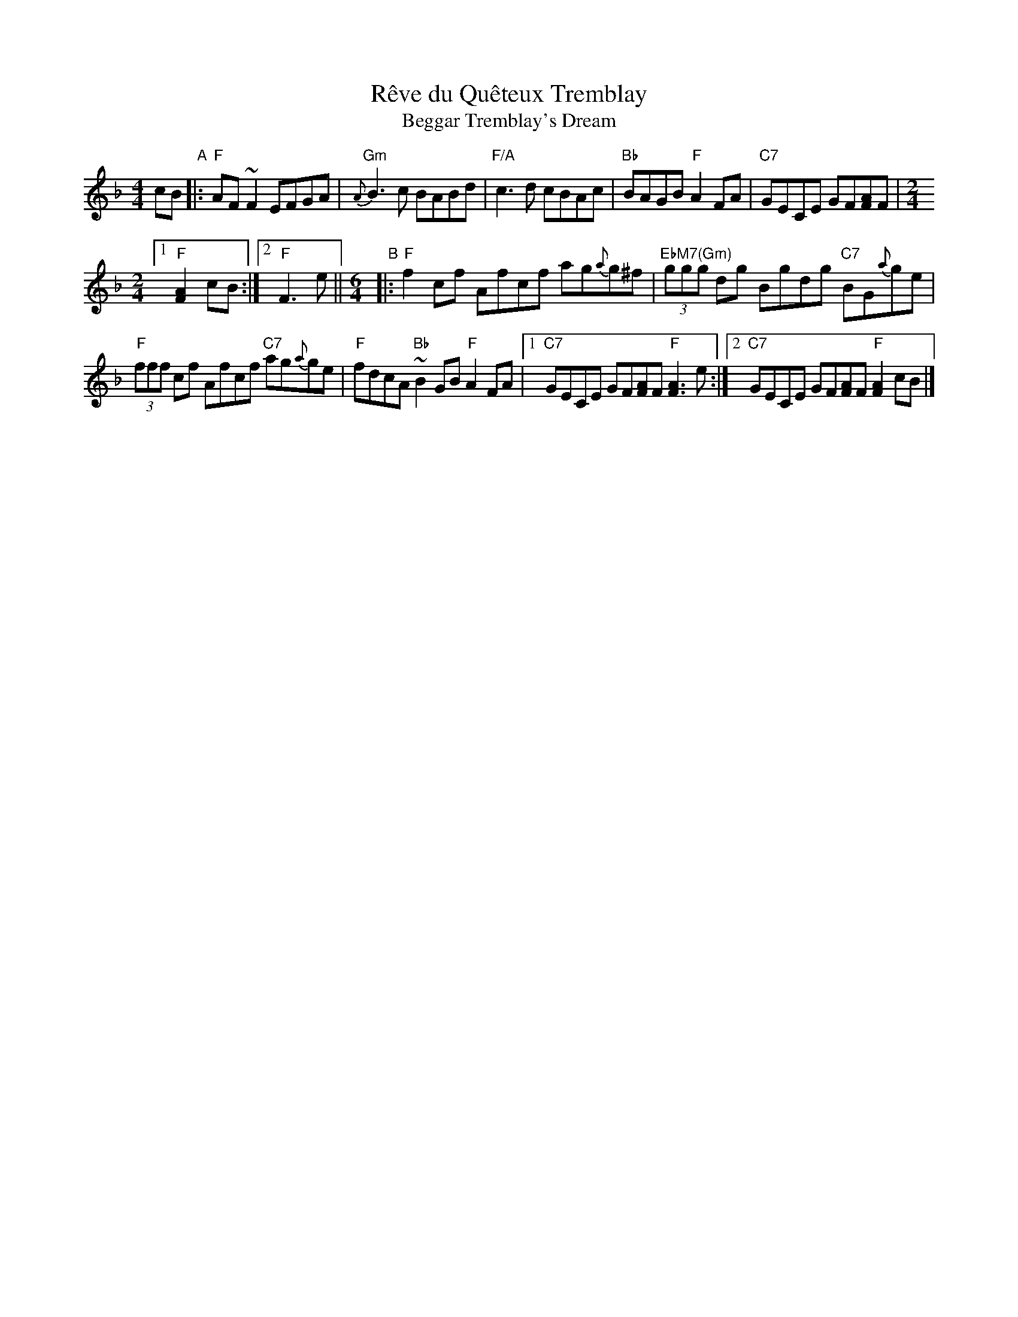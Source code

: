 X: 1
T: R\^eve du Qu\^eteux Tremblay
T: Beggar Tremblay's Dream
B: Laurie Hard & Greg Sandell "Danse ce Soir!" p.44 #10
R: reel
Z: 2007 John Chambers <jc:trillian.mit.edu> from Pascal Gemme's web site
M: 4/4
L: 1/8
K: F
cB "A"|:\
"F"AF~F2 EFGA | "Gm"{A}B3c BABd |\
"F/A"c3d cBAc | "Bb"BAGB "F"A2FA |\
"C7"GECE GF[AF]F |[M:2/4]
[1 "F"[A2F2]cB :|[2 "F"F3e ||[M:6/4]"B"|:\
"F"f2cf Afcf ag{a}g^f | "EbM7(Gm)"(3ggg dg Bgdg "C7"BG{a}ge |
"F"(3fff cf Afcf "C7"ag{a}ge | "F"fdcA "Bb"~B2GB "F"A2FA |\
[1 "C7"GECE GF[AF]F "F"[A3F3]e :|[2 "C7"GECE GF[AF]F "F"[A2F2]cB |]
